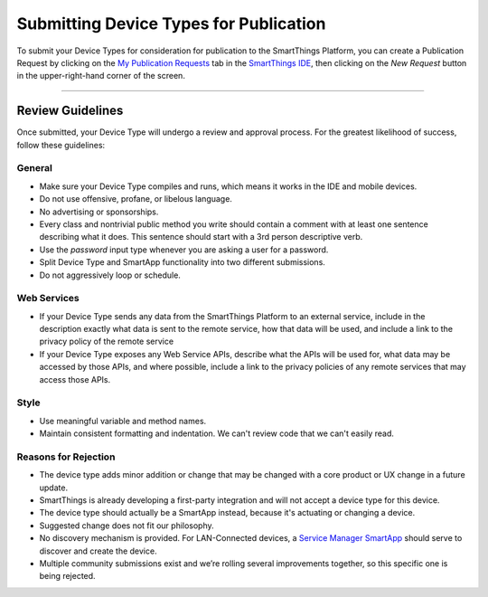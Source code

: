 Submitting Device Types for Publication
=======================================

To submit your Device Types for consideration for publication to the SmartThings Platform, you can create a Publication Request by clicking on the `My Publication Requests <https://graph.api.smartthings.com/ide/submissions>`__  tab in the `SmartThings IDE <http://ide.smartthings.com>`__, then clicking on the *New Request*  button in the upper-right-hand corner of the screen.

----

Review Guidelines
-----------------

Once submitted, your Device Type will undergo a review and approval process.
For the greatest likelihood of success, follow these guidelines:

General
^^^^^^^

- Make sure your Device Type compiles and runs, which means it works in the IDE and mobile devices.
- Do not use offensive, profane, or libelous language.
- No advertising or sponsorships.
- Every class and nontrivial public method you write should contain a comment with at least one sentence describing what it does. This sentence should start with a 3rd person descriptive verb.
- Use the *password* input type whenever you are asking a user for a password.
- Split Device Type and SmartApp functionality into two different submissions.
- Do not aggressively loop or schedule.

Web Services
^^^^^^^^^^^^

- If your Device Type sends any data from the SmartThings Platform to an external service, include in the description exactly what data is sent to the remote service, how that data will be used, and include a link to the privacy policy of the remote service
- If your Device Type exposes any Web Service APIs, describe what the APIs will be used for, what data may be accessed by those APIs, and where possible, include a link to the privacy policies of any remote services that may access those APIs.

Style
^^^^^

- Use meaningful variable and method names.
- Maintain consistent formatting and indentation. We can't review code that we can't easily read.

Reasons for Rejection
^^^^^^^^^^^^^^^^^^^^^

- The device type adds minor addition or change that may be changed with a core product or UX change in a future update.
- SmartThings is already developing a first-party integration and will not accept a device type for this device.
- The device type should actually be a SmartApp instead, because it's actuating or changing a device.
- Suggested change does not fit our philosophy.
- No discovery mechanism is provided. For LAN-Connected devices, a `Service Manager SmartApp <http://docs.smartthings.com/en/latest/cloud-and-lan-connected-device-types-developers-guide/understanding-the-service-manage-device-handler-design-pattern.html>`_ should serve to discover and create the device.
- Multiple community submissions exist and we’re rolling several improvements together, so this specific one is being rejected.
